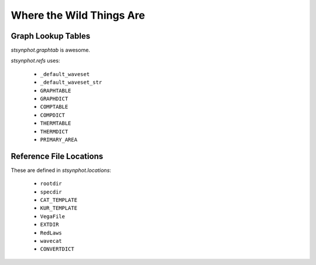 .. _synphot_graphtab:

*************************
Where the Wild Things Are
*************************

Graph Lookup Tables
===================

`stsynphot.graphtab` is awesome.

`stsynphot.refs` uses:

    * ``_default_waveset``
    * ``_default_waveset_str``
    * ``GRAPHTABLE``
    * ``GRAPHDICT``
    * ``COMPTABLE``
    * ``COMPDICT``
    * ``THERMTABLE``
    * ``THERMDICT``
    * ``PRIMARY_AREA``


Reference File Locations
========================

These are defined in `stsynphot.locations`:

    * ``rootdir``
    * ``specdir``
    * ``CAT_TEMPLATE``
    * ``KUR_TEMPLATE``
    * ``VegaFile``
    * ``EXTDIR``
    * ``RedLaws``
    * ``wavecat``
    * ``CONVERTDICT``

